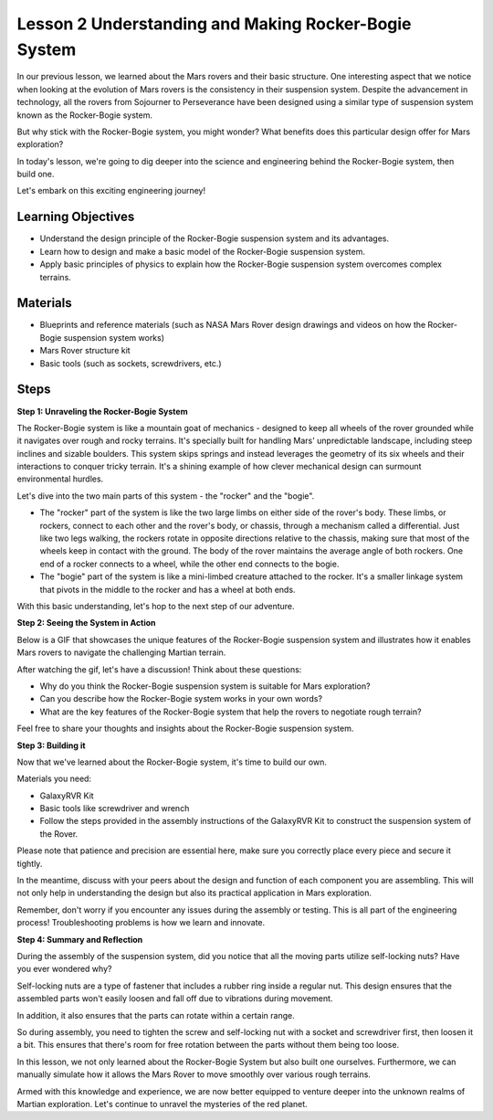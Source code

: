 Lesson 2 Understanding and Making Rocker-Bogie System
============================================================
In our previous lesson, we learned about the Mars rovers and their basic structure. One interesting aspect that we notice 
when looking at the evolution of Mars rovers is the consistency in their suspension system. 
Despite the advancement in technology, all the rovers from Sojourner to Perseverance have been 
designed using a similar type of suspension system known as the Rocker-Bogie system.

But why stick with the Rocker-Bogie system, you might wonder? What benefits does this particular design offer for Mars exploration?

.. image:: img/rocker_bogie_pic.webp


In today's lesson, we're going to dig deeper into the science and engineering behind the Rocker-Bogie system, then build one.

Let's embark on this exciting engineering journey!

Learning Objectives
----------------------

* Understand the design principle of the Rocker-Bogie suspension system and its advantages.
* Learn how to design and make a basic model of the Rocker-Bogie suspension system.
* Apply basic principles of physics to explain how the Rocker-Bogie suspension system overcomes complex terrains.

Materials
-------------
* Blueprints and reference materials (such as NASA Mars Rover design drawings and videos on how the Rocker-Bogie suspension system works)
* Mars Rover structure kit
* Basic tools (such as sockets, screwdrivers, etc.)

Steps
--------------

**Step 1: Unraveling the Rocker-Bogie System**

The Rocker-Bogie system is like a mountain goat of mechanics - designed to keep all wheels of the rover grounded while it navigates over rough and rocky terrains. It's specially built for handling Mars' unpredictable landscape, including steep inclines and sizable boulders. This system skips springs and instead leverages the geometry of its six wheels and their interactions to conquer tricky terrain. It's a shining example of how clever mechanical design can surmount environmental hurdles.

Let's dive into the two main parts of this system - the "rocker" and the "bogie".

.. image:: img/rocker_bogie.png

* The "rocker" part of the system is like the two large limbs on either side of the rover's body. These limbs, or rockers, connect to each other and the rover's body, or chassis, through a mechanism called a differential. Just like two legs walking, the rockers rotate in opposite directions relative to the chassis, making sure that most of the wheels keep in contact with the ground. The body of the rover maintains the average angle of both rockers. One end of a rocker connects to a wheel, while the other end connects to the bogie.

* The "bogie" part of the system is like a mini-limbed creature attached to the rocker. It's a smaller linkage system that pivots in the middle to the rocker and has a wheel at both ends.

With this basic understanding, let's hop to the next step of our adventure.


**Step 2: Seeing the System in Action**

Below is a GIF that showcases the unique features of the Rocker-Bogie suspension system and illustrates how it enables Mars rovers to navigate the challenging Martian terrain.

.. image:: img/rocker_bogie.gif
    :align: center

After watching the gif, let's have a discussion! Think about these questions:

* Why do you think the Rocker-Bogie suspension system is suitable for Mars exploration?
* Can you describe how the Rocker-Bogie system works in your own words?
* What are the key features of the Rocker-Bogie system that help the rovers to negotiate rough terrain?

Feel free to share your thoughts and insights about the Rocker-Bogie suspension system.

**Step 3: Building it**

Now that we've learned about the Rocker-Bogie system, it's time to build our own.

Materials you need:

* GalaxyRVR Kit
* Basic tools like screwdriver and wrench
* Follow the steps provided in the assembly instructions of the GalaxyRVR Kit to construct the suspension system of the Rover.

.. raw:: html

    <iframe width="600" height="400" src="https://www.youtube.com/embed/a1xtgDUEvR0" title="YouTube video player" frameborder="0" allow="accelerometer; autoplay; clipboard-write; encrypted-media; gyroscope; picture-in-picture; web-share" allowfullscreen></iframe>


Please note that patience and precision are essential here, make sure you correctly place every piece and secure it tightly.

In the meantime, discuss with your peers about the design and function of each component you are assembling. 
This will not only help in understanding the design but also its practical application in Mars exploration.


Remember, don't worry if you encounter any issues during the assembly or testing. 
This is all part of the engineering process! Troubleshooting problems is how we learn and innovate.

**Step 4: Summary and Reflection**

During the assembly of the suspension system, did you notice that all the moving parts utilize self-locking nuts? Have you ever wondered why?


.. image:: img/self_locking_nuts.webp
    :align: center

Self-locking nuts are a type of fastener that includes a rubber ring inside a regular nut. This design ensures that the assembled parts won't easily loosen and fall off due to vibrations during movement.

In addition, it also ensures that the parts can rotate within a certain range.

So during assembly, you need to tighten the screw and self-locking nut with a socket and screwdriver first, then loosen it a bit. This ensures that there's room for free rotation between the parts without them being too loose.


.. raw:: html

   <video width="600" loop autoplay muted>
        <source src="_static/video/rocker_bogie_system.mp4" type="video/mp4">
        Your browser does not support the video tag.
   </video>

In this lesson, we not only learned about the Rocker-Bogie System but also built one ourselves. Furthermore, we can manually simulate how it allows the Mars Rover to move smoothly over various rough terrains.

Armed with this knowledge and experience, we are now better equipped to venture deeper into the unknown realms of Martian exploration. Let's continue to unravel the mysteries of the red planet.


